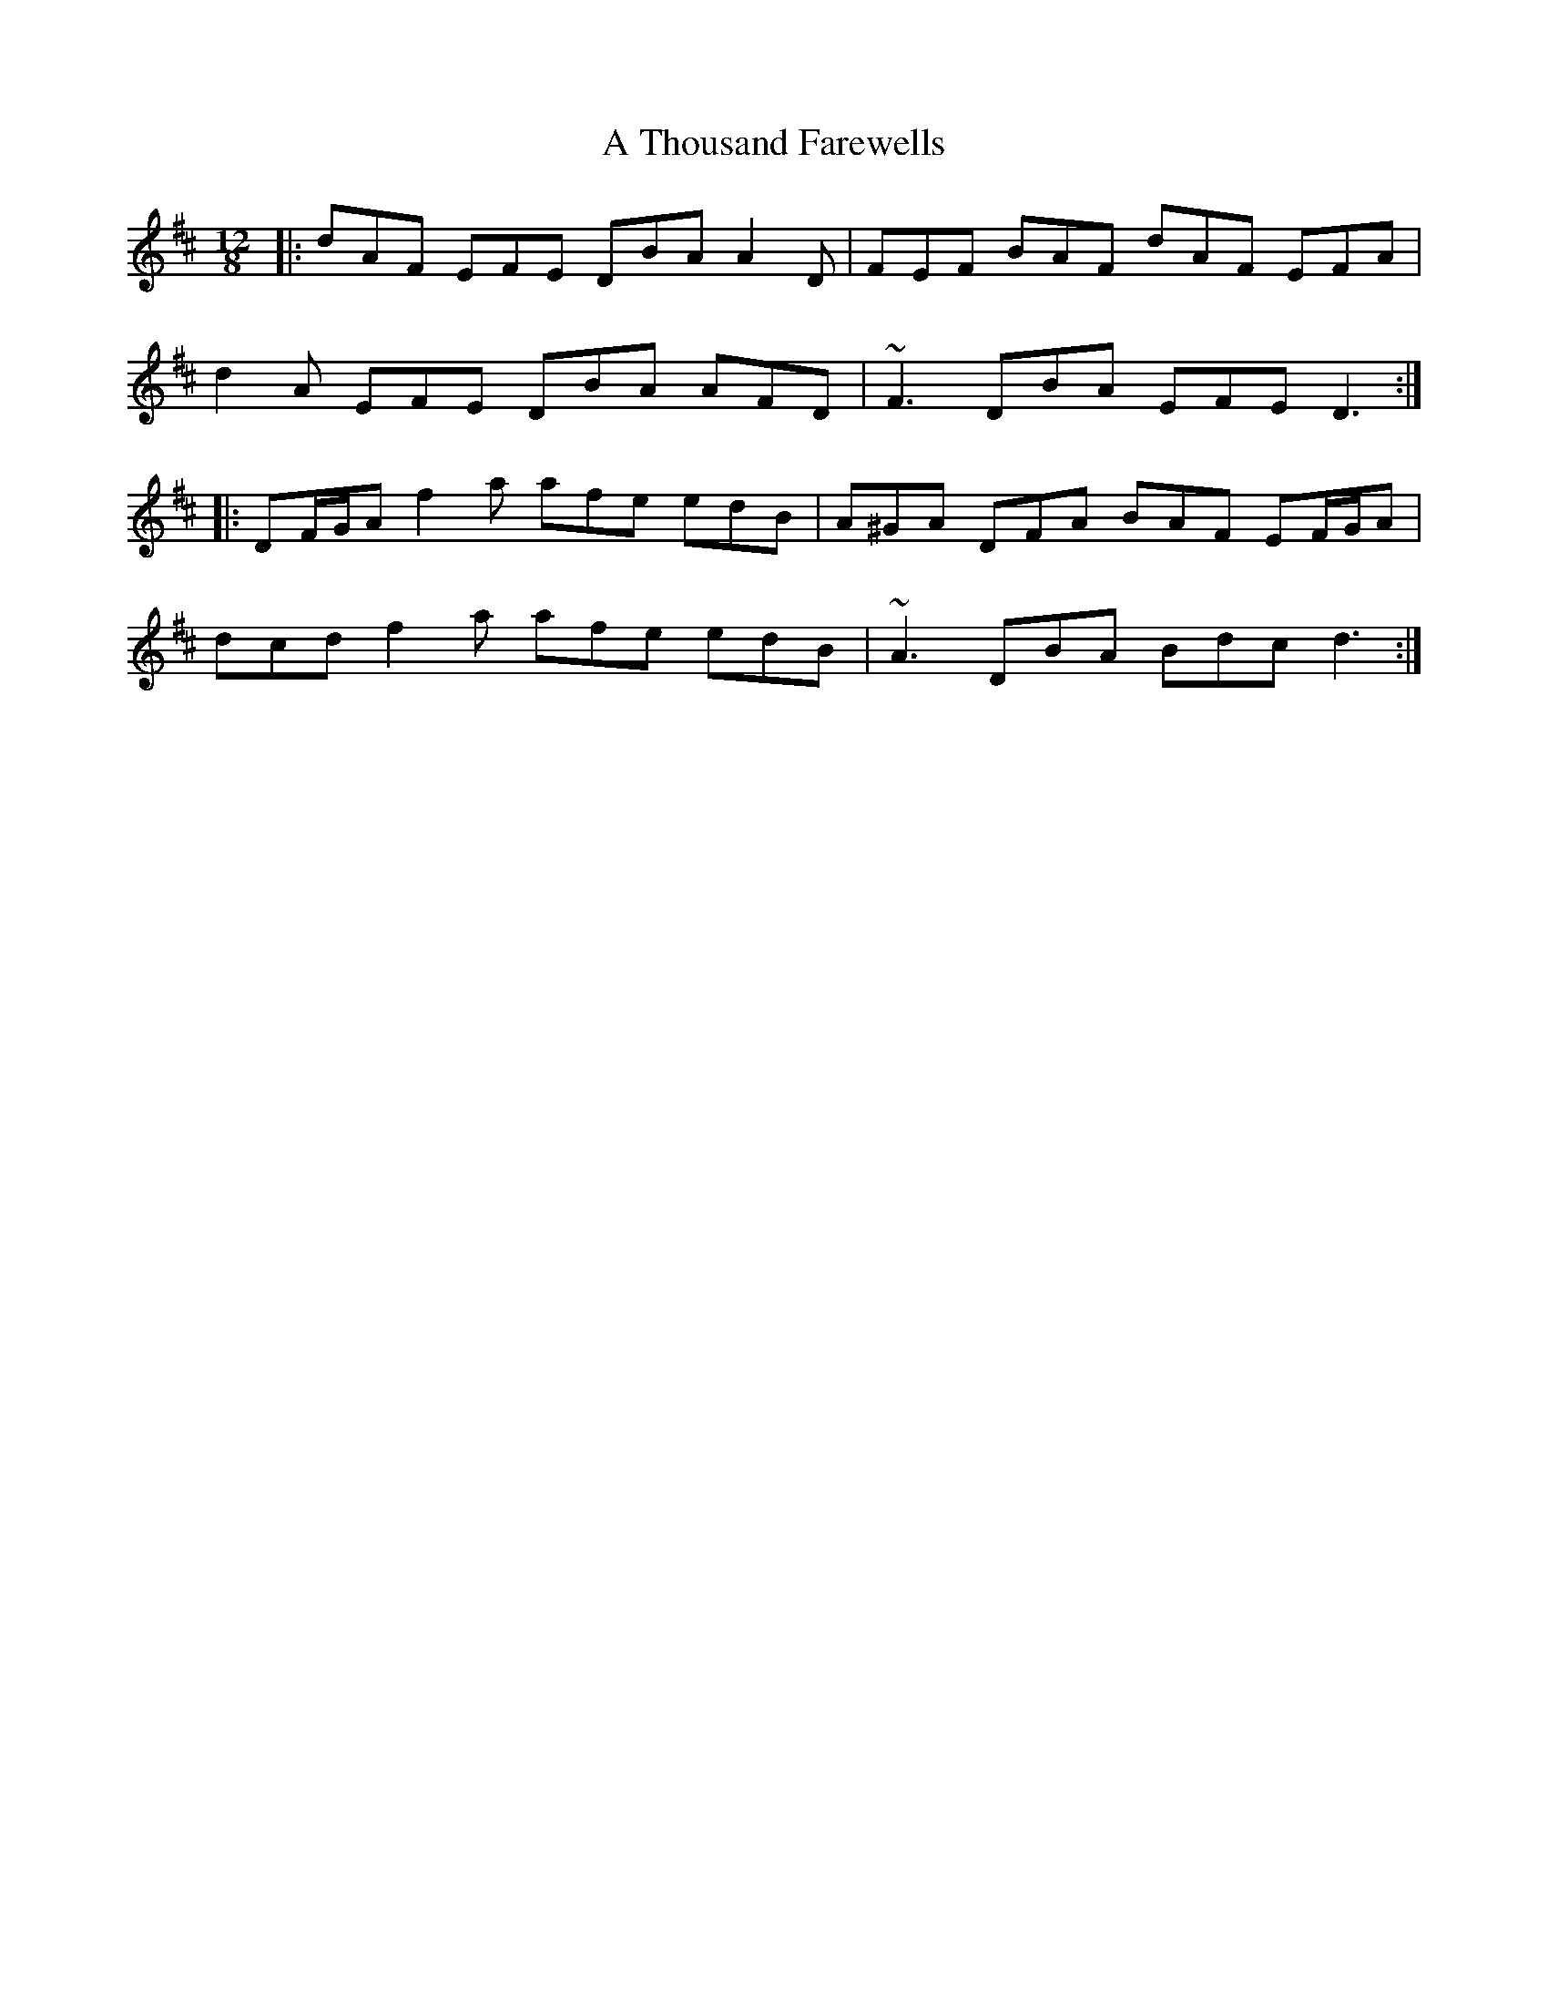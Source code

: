 X: 388
T: A Thousand Farewells
R: slide
M: 12/8
K: Dmajor
|:dAF EFE DBA A2 D|FEF BAF dAF EFA|
d2 A EFE DBA AFD|~F3 DBA EFE D3:|
|:DF/G/A f2 a afe edB|A^GA DFA BAF EF/G/A|
dcd f2 a afe edB|~A3 DBA Bdc d3:|

